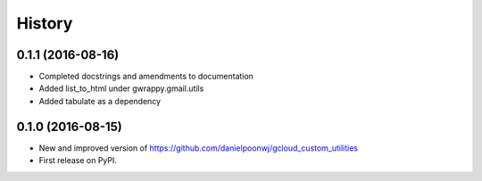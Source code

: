 =======
History
=======

0.1.1 (2016-08-16)
------------------
* Completed docstrings and amendments to documentation
* Added list_to_html under gwrappy.gmail.utils
* Added tabulate as a dependency

0.1.0 (2016-08-15)
------------------

* New and improved version of https://github.com/danielpoonwj/gcloud_custom_utilities
* First release on PyPI.
